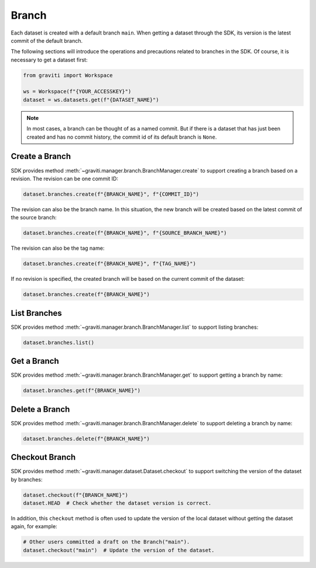 ..
 Copyright 2022 Graviti. Licensed under MIT License.
 
########
 Branch
########

Each dataset is created with a default branch ``main``. When getting a dataset through the SDK,
its version is the latest commit of the default branch.

The following sections will introduce the operations and precautions related to branches
in the SDK. Of course, it is necessary to get a dataset first:

.. code:: python

   from graviti import Workspace

   ws = Workspace(f"{YOUR_ACCESSKEY}")
   dataset = ws.datasets.get(f"{DATASET_NAME}")

.. note::
   In most cases, a branch can be thought of as a named commit. But if there is a dataset that
   has just been created and has no commit history, the commit id of its default branch is
   ``None``.

*****************
 Create a Branch
*****************

SDK provides method :meth:`~graviti.manager.branch.BranchManager.create` to support creating a
branch based on a revision. The revision can be one commit ID:

.. code:: python

   dataset.branches.create(f"{BRANCH_NAME}", f"{COMMIT_ID}")

The revision can also be the branch name. In this situation, the new branch will be created based
on the latest commit of the source branch:

.. code:: python

   dataset.branches.create(f"{BRANCH_NAME}", f"{SOURCE_BRANCH_NAME}")

The revision can also be the tag name:

.. code:: python

   dataset.branches.create(f"{BRANCH_NAME}", f"{TAG_NAME}")

If no revision is specified, the created branch will be based on the current commit of the
dataset:

.. code:: python

   dataset.branches.create(f"{BRANCH_NAME}")

***************
 List Branches
***************

SDK provides method :meth:`~graviti.manager.branch.BranchManager.list` to support listing
branches:

.. code:: python

   dataset.branches.list()

**************
 Get a Branch
**************

SDK provides method :meth:`~graviti.manager.branch.BranchManager.get` to support getting a branch
by name:

.. code:: python

   dataset.branches.get(f"{BRANCH_NAME}")

*****************
 Delete a Branch
*****************

SDK provides method :meth:`~graviti.manager.branch.BranchManager.delete` to support deleting a
branch by name:

.. code:: python

   dataset.branches.delete(f"{BRANCH_NAME}")

*****************
 Checkout Branch
*****************

SDK provides method :meth:`~graviti.manager.dataset.Dataset.checkout` to support switching the
version of the dataset by branches:

.. code:: python

   dataset.checkout(f"{BRANCH_NAME}")
   dataset.HEAD  # Check whether the dataset version is correct.

In addition, this ``checkout`` method is often used to update the version of the local dataset
without getting the dataset again, for example:

.. code:: python

   # Other users committed a draft on the Branch("main").
   dataset.checkout("main")  # Update the version of the dataset.

